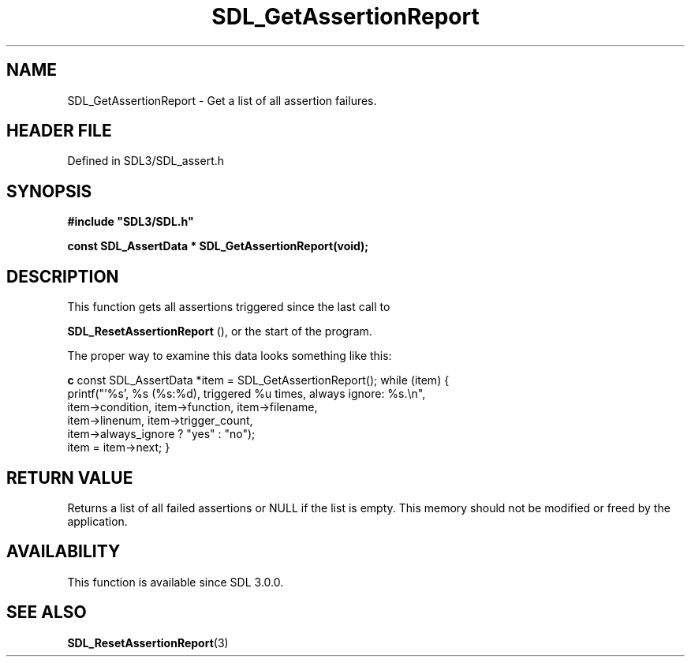 .\" This manpage content is licensed under Creative Commons
.\"  Attribution 4.0 International (CC BY 4.0)
.\"   https://creativecommons.org/licenses/by/4.0/
.\" This manpage was generated from SDL's wiki page for SDL_GetAssertionReport:
.\"   https://wiki.libsdl.org/SDL_GetAssertionReport
.\" Generated with SDL/build-scripts/wikiheaders.pl
.\"  revision SDL-prerelease-3.1.1-227-gd42d66149
.\" Please report issues in this manpage's content at:
.\"   https://github.com/libsdl-org/sdlwiki/issues/new
.\" Please report issues in the generation of this manpage from the wiki at:
.\"   https://github.com/libsdl-org/SDL/issues/new?title=Misgenerated%20manpage%20for%20SDL_GetAssertionReport
.\" SDL can be found at https://libsdl.org/
.de URL
\$2 \(laURL: \$1 \(ra\$3
..
.if \n[.g] .mso www.tmac
.TH SDL_GetAssertionReport 3 "SDL 3.1.1" "SDL" "SDL3 FUNCTIONS"
.SH NAME
SDL_GetAssertionReport \- Get a list of all assertion failures\[char46]
.SH HEADER FILE
Defined in SDL3/SDL_assert\[char46]h

.SH SYNOPSIS
.nf
.B #include \(dqSDL3/SDL.h\(dq
.PP
.BI "const SDL_AssertData * SDL_GetAssertionReport(void);
.fi
.SH DESCRIPTION
This function gets all assertions triggered since the last call to

.BR SDL_ResetAssertionReport
(), or the start of the
program\[char46]

The proper way to examine this data looks something like this:
.BR 

.BR c
const SDL_AssertData *item = SDL_GetAssertionReport();
while (item) {
   printf("'%s', %s (%s:%d), triggered %u times, always ignore: %s\[char46]\\n",
          item->condition, item->function, item->filename,
          item->linenum, item->trigger_count,
          item->always_ignore ? "yes" : "no");
   item = item->next;
}


.BR 

.SH RETURN VALUE
Returns a list of all failed assertions or NULL if the list is empty\[char46] This
memory should not be modified or freed by the application\[char46]

.SH AVAILABILITY
This function is available since SDL 3\[char46]0\[char46]0\[char46]

.SH SEE ALSO
.BR SDL_ResetAssertionReport (3)

